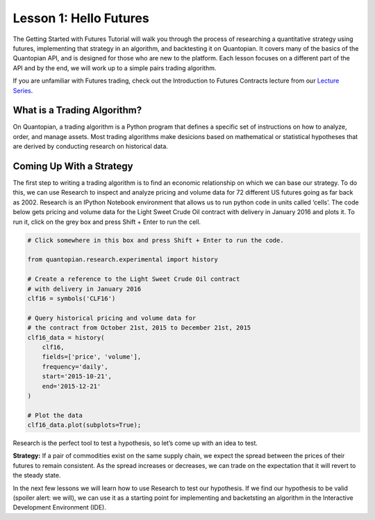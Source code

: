 Lesson 1: Hello Futures
-----------------------

The Getting Started with Futures Tutorial will walk you through the
process of researching a quantitative strategy using futures,
implementing that strategy in an algorithm, and backtesting it on
Quantopian. It covers many of the basics of the Quantopian API, and is
designed for those who are new to the platform. Each lesson focuses on a
different part of the API and by the end, we will work up to a simple
pairs trading algorithm.

If you are unfamiliar with Futures trading, check out the Introduction
to Futures Contracts lecture from our `Lecture
Series <https://quanto-playground.herokuapp.com/lectures>`__.

What is a Trading Algorithm?
~~~~~~~~~~~~~~~~~~~~~~~~~~~~

On Quantopian, a trading algorithm is a Python program that defines a
specific set of instructions on how to analyze, order, and manage
assets. Most trading algorithms make desicions based on mathematical or
statistical hypotheses that are derived by conducting research on
historical data.

Coming Up With a Strategy
~~~~~~~~~~~~~~~~~~~~~~~~~

The first step to writing a trading algorithm is to find an economic
relationship on which we can base our strategy. To do this, we can use
Research to inspect and analyze pricing and volume data for 72 different
US futures going as far back as 2002. Research is an IPython Notebook
environment that allows us to run python code in units called ‘cells’.
The code below gets pricing and volume data for the Light Sweet Crude
Oil contract with delivery in January 2016 and plots it. To run it,
click on the grey box and press Shift + Enter to run the cell.

.. code:: ipython2

    # Click somewhere in this box and press Shift + Enter to run the code.
    
    from quantopian.research.experimental import history
    
    # Create a reference to the Light Sweet Crude Oil contract
    # with delivery in January 2016
    clf16 = symbols('CLF16')
    
    # Query historical pricing and volume data for 
    # the contract from October 21st, 2015 to December 21st, 2015
    clf16_data = history(
        clf16, 
        fields=['price', 'volume'], 
        frequency='daily', 
        start='2015-10-21', 
        end='2015-12-21'
    )
    
    # Plot the data
    clf16_data.plot(subplots=True);



.. image:: notebook_files/notebook_1_0.png


Research is the perfect tool to test a hypothesis, so let’s come up with
an idea to test.

**Strategy:** If a pair of commodities exist on the same supply chain,
we expect the spread between the prices of their futures to remain
consistent. As the spread increases or decreases, we can trade on the
expectation that it will revert to the steady state.

In the next few lessons we will learn how to use Research to test our
hypothesis. If we find our hypothesis to be valid (spoiler alert: we
will), we can use it as a starting point for implementing and
backetsting an algorithm in the Interactive Development Environment
(IDE).

